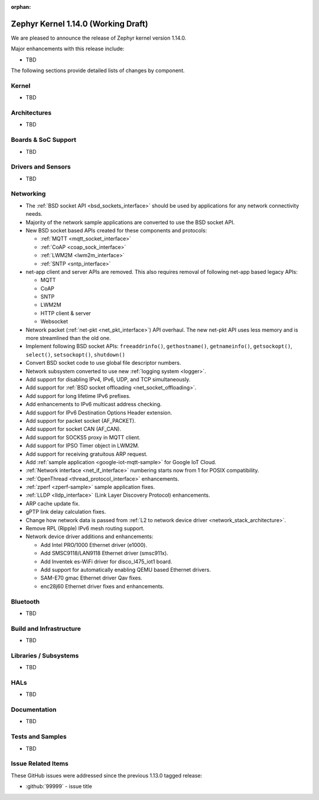 :orphan:

.. _zephyr_1.14:

Zephyr Kernel 1.14.0 (Working Draft)
####################################

We are pleased to announce the release of Zephyr kernel version 1.14.0.

Major enhancements with this release include:

* TBD

The following sections provide detailed lists of changes by component.

Kernel
******

* TBD

Architectures
*************

* TBD

Boards & SoC Support
********************

* TBD

Drivers and Sensors
*******************

* TBD

Networking
**********

* The :ref:`BSD socket API <bsd_sockets_interface>` should be used by
  applications for any network connectivity needs.
* Majority of the network sample applications are converted to use
  the BSD socket API.
* New BSD socket based APIs created for these components and protocols:

  - :ref:`MQTT <mqtt_socket_interface>`
  - :ref:`CoAP <coap_sock_interface>`
  - :ref:`LWM2M <lwm2m_interface>`
  - :ref:`SNTP <sntp_interface>`
* net-app client and server APIs are removed. This also requires removal of
  following net-app based legacy APIs:

  - MQTT
  - CoAP
  - SNTP
  - LWM2M
  - HTTP client & server
  - Websocket
* Network packet (:ref:`net-pkt <net_pkt_interface>`) API overhaul. The new
  net-pkt API uses less memory and is more streamlined than the old one.
* Implement following BSD socket APIs: ``freeaddrinfo()``, ``gethostname()``,
  ``getnameinfo()``, ``getsockopt()``, ``select()``, ``setsockopt()``,
  ``shutdown()``
* Convert BSD socket code to use global file descriptor numbers.
* Network subsystem converted to use new :ref:`logging system <logger>`.
* Add support for disabling IPv4, IPv6, UDP, and TCP simultaneously.
* Add support for :ref:`BSD socket offloading <net_socket_offloading>`.
* Add support for long lifetime IPv6 prefixes.
* Add enhancements to IPv6 multicast address checking.
* Add support for IPv6 Destination Options Header extension.
* Add support for packet socket (AF_PACKET).
* Add support for socket CAN (AF_CAN).
* Add support for SOCKS5 proxy in MQTT client.
* Add support for IPSO Timer object in LWM2M.
* Add support for receiving gratuitous ARP request.
* Add :ref:`sample application <google-iot-mqtt-sample>` for Google IoT Cloud.
* :ref:`Network interface <net_if_interface>` numbering starts now from 1 for
  POSIX compatibility.
* :ref:`OpenThread <thread_protocol_interface>` enhancements.
* :ref:`zperf <zperf-sample>` sample application fixes.
* :ref:`LLDP <lldp_interface>` (Link Layer Discovery Protocol) enhancements.
* ARP cache update fix.
* gPTP link delay calculation fixes.
* Change how network data is passed from
  :ref:`L2 to network device driver <network_stack_architecture>`.
* Remove RPL (Ripple) IPv6 mesh routing support.
* Network device driver additions and enhancements:

  - Add Intel PRO/1000 Ethernet driver (e1000).
  - Add SMSC9118/LAN9118 Ethernet driver (smsc911x).
  - Add Inventek es-WiFi driver for disco_l475_iot1 board.
  - Add support for automatically enabling QEMU based Ethernet drivers.
  - SAM-E70 gmac Ethernet driver Qav fixes.
  - enc28j60 Ethernet driver fixes and enhancements.

Bluetooth
*********

* TBD

Build and Infrastructure
************************

* TBD

Libraries / Subsystems
***********************

* TBD

HALs
****

* TBD

Documentation
*************

* TBD

Tests and Samples
*****************

* TBD

Issue Related Items
*******************

These GitHub issues were addressed since the previous 1.13.0 tagged
release:

.. comment  List derived from GitHub Issue query: ...
   * :github:`issuenumber` - issue title

* :github:`99999` - issue title
